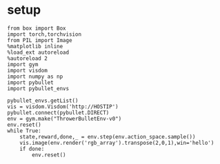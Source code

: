 * setup


#+BEGIN_SRC
from box import Box
import torch,torchvision
from PIL import Image
%matplotlib inline
%load_ext autoreload
%autoreload 2
import gym
import visdom
import numpy as np
import pybullet
import pybullet_envs

pybullet_envs.getList()
vis = visdom.Visdom('http://HOSTIP')
pybullet.connect(pybullet.DIRECT)
env = gym.make("ThrowerBulletEnv-v0")
env.reset()
while True:
    state,reward,done,_ = env.step(env.action_space.sample())
    vis.image(env.render('rgb_array').transpose(2,0,1),win='hello')
    if done:
        env.reset()
#+END_SRC
